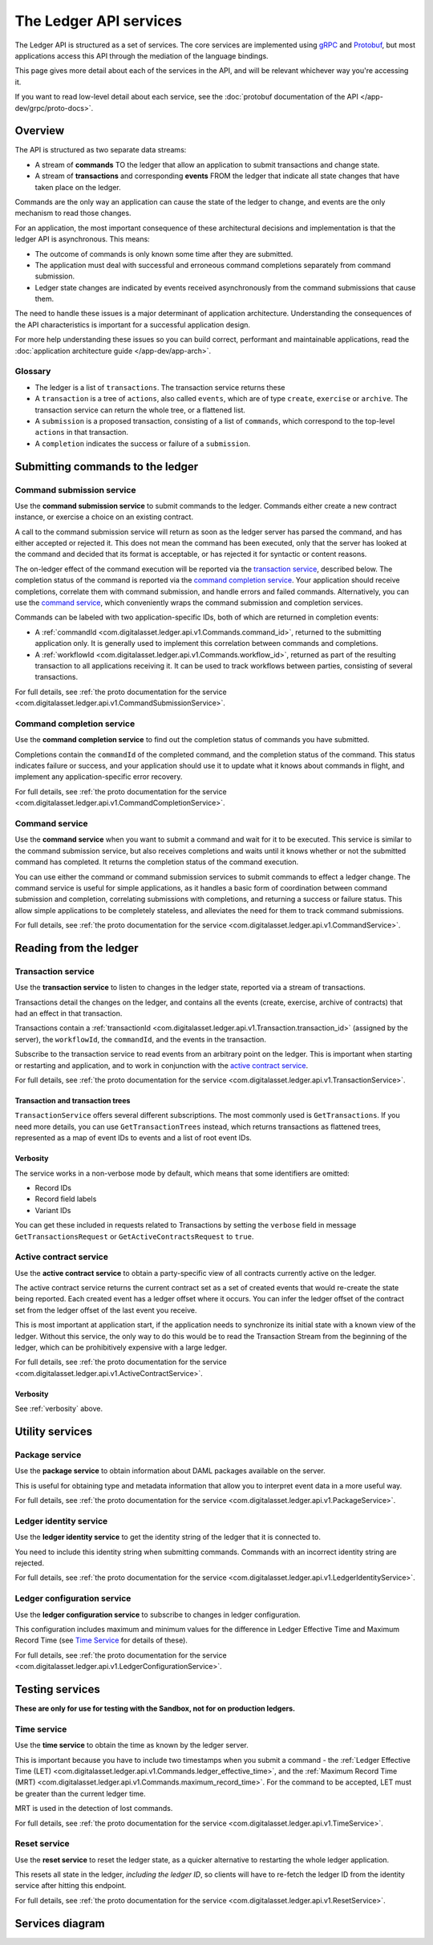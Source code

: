 .. Copyright (c) 2019 Digital Asset (Switzerland) GmbH and/or its affiliates. All rights reserved.
.. SPDX-License-Identifier: Apache-2.0

The Ledger API services
#######################

The Ledger API is structured as a set of services. The core services are implemented using `gRPC <https://grpc.io/>`__ and `Protobuf <https://developers.google.com/protocol-buffers/>`__, but most applications access this API through the mediation of the language bindings.

This page gives more detail about each of the services in the API, and will be relevant whichever way you're accessing it.

If you want to read low-level detail about each service, see the :doc:`protobuf documentation of the API </app-dev/grpc/proto-docs>`.

Overview
********

The API is structured as two separate data streams:

-  A stream of **commands** TO the ledger that allow an application to submit transactions and change state.
-  A stream of **transactions** and corresponding **events** FROM the ledger that indicate all state changes that have taken place on the ledger.

Commands are the only way an application can cause the state of the ledger to change, and events are the only mechanism to read those changes.

For an application, the most important consequence of these architectural decisions and implementation is that the ledger API is asynchronous. This means:

-  The outcome of commands is only known some time after they are submitted.
-  The application must deal with successful and erroneous command completions separately from command submission.
-  Ledger state changes are indicated by events received asynchronously from the command submissions that cause them.

The need to handle these issues is a major determinant of application architecture. Understanding the consequences of the API characteristics is important for a successful application design.

For more help understanding these issues so you can build correct, performant and maintainable applications, read the :doc:`application architecture guide </app-dev/app-arch>`.

Glossary
========

- The ledger is a list of ``transactions``. The transaction service returns these
- A ``transaction`` is a tree of ``actions``, also called ``events``, which are of type ``create``, ``exercise`` or ``archive``. The transaction service can return the whole tree, or a flattened list.
- A ``submission`` is a proposed transaction, consisting of a list of ``commands``, which correspond to the top-level ``actions`` in that transaction.
- A ``completion`` indicates the success or failure of a ``submission``.

Submitting commands to the ledger
*********************************

.. _command-submission-service:

Command submission service
==========================

Use the **command submission service** to submit commands to the ledger. Commands either create a new contract instance, or exercise a choice on an existing contract.

A call to the command submission service will return as soon as the ledger server has parsed the command, and has either accepted or rejected it. This does not mean the command has been executed, only that the server has looked at the command and decided that its format is acceptable, or has rejected it for syntactic or content reasons.

The on-ledger effect of the command execution will be reported via the `transaction service <#transaction-service>`__, described below. The completion status of the command is reported via the `command completion service <#command-completion-service>`__. Your application should receive completions, correlate them with command submission, and handle errors and failed commands. Alternatively, you can use the `command service <#command-service>`__, which conveniently wraps the command submission and completion services.

Commands can be labeled with two application-specific IDs, both of which are returned in completion events:

- A :ref:`commandId <com.digitalasset.ledger.api.v1.Commands.command_id>`, returned to the submitting application only. It is generally used to implement this correlation between commands and completions. 
- A :ref:`workflowId <com.digitalasset.ledger.api.v1.Commands.workflow_id>`, returned as part of the resulting transaction to all applications receiving it. It can be used to track workflows between parties, consisting of several transactions.

For full details, see :ref:`the proto documentation for the service <com.digitalasset.ledger.api.v1.CommandSubmissionService>`.

.. _command-completion-service:

Command completion service
==========================

Use the **command completion service** to find out the completion status of commands you have submitted.

Completions contain the ``commandId`` of the completed command, and the completion status of the command. This status indicates failure or success, and your application should use it to update what it knows about commands in flight, and implement any application-specific error recovery.

For full details, see :ref:`the proto documentation for the service <com.digitalasset.ledger.api.v1.CommandCompletionService>`.

.. _command-service:

Command service
===============

Use the **command service** when you want to submit a command and wait for it to be executed. This service is similar to the command submission service, but also receives completions and waits until it knows whether or not the submitted command has completed. It returns the completion status of the command execution.

You can use either the command or command submission services to submit commands to effect a ledger change. The command service is useful for simple applications, as it handles a basic form of coordination between command submission and completion, correlating submissions with completions, and returning a success or failure status. This allow simple applications to be completely stateless, and alleviates the need for them to track command submissions.

For full details, see :ref:`the proto documentation for the service <com.digitalasset.ledger.api.v1.CommandService>`.

Reading from the ledger
***********************

.. _transaction-service:

Transaction service
===================

Use the **transaction service** to listen to changes in the ledger state, reported via a stream of transactions.

Transactions detail the changes on the ledger, and contains all the events (create, exercise, archive of contracts) that had an effect in that transaction.

Transactions contain a :ref:`transactionId <com.digitalasset.ledger.api.v1.Transaction.transaction_id>` (assigned by the server), the ``workflowId``, the ``commandId``, and the events in the transaction.

Subscribe to the transaction service to read events from an arbitrary point on the ledger. This is important when starting or restarting and application, and to work in conjunction with the `active contract service <#active-contract-service>`__.

For full details, see :ref:`the proto documentation for the service <com.digitalasset.ledger.api.v1.TransactionService>`.

Transaction and transaction trees
---------------------------------

``TransactionService`` offers several different subscriptions. The most commonly used is ``GetTransactions``. If you need more details, you can use ``GetTransactionTrees`` instead, which returns transactions as flattened trees, represented as a map of event IDs to events and a list of root event IDs.

.. _verbosity:

Verbosity
---------

The service works in a non-verbose mode by default, which means that some identifiers are omitted:

- Record IDs
- Record field labels
- Variant IDs

You can get these included in requests related to Transactions by setting the ``verbose`` field in message ``GetTransactionsRequest`` or ``GetActiveContractsRequest`` to ``true``.

.. _active-contract-service:

Active contract service
=======================

Use the **active contract service** to obtain a party-specific view of all contracts currently active on the ledger.

The active contract service returns the current contract set as a set of created events that would re-create the state being reported. Each created event has a ledger offset where it occurs. You can infer the ledger offset of the contract set from the ledger offset of the last event you receive.

This is most important at application start, if the application needs to synchronize its initial state with a known view of the ledger. Without this service, the only way to do this would be to read the Transaction Stream from the beginning of the ledger, which can be prohibitively expensive with a large ledger.

For full details, see :ref:`the proto documentation for the service <com.digitalasset.ledger.api.v1.ActiveContractService>`.

Verbosity
---------

See :ref:`verbosity` above.

Utility services
****************

.. _package-service:

Package service
===============

Use the **package service** to obtain information about DAML packages available on the server.

This is useful for obtaining type and metadata information that allow you to interpret event data in a more useful way.

For full details, see :ref:`the proto documentation for the service <com.digitalasset.ledger.api.v1.PackageService>`.

.. _ledger-identity-service:

Ledger identity service
=======================

Use the **ledger identity service** to get the identity string of the ledger that it is connected to.

You need to include this identity string when submitting commands. Commands with an incorrect identity string are rejected.

For full details, see :ref:`the proto documentation for the service <com.digitalasset.ledger.api.v1.LedgerIdentityService>`.

.. _ledger-configuration-service:

Ledger configuration service
============================

Use the **ledger configuration service** to subscribe to changes in ledger configuration.

This configuration includes maximum and minimum values for the difference in Ledger Effective Time and Maximum Record Time (see `Time Service <#time-service>`__ for details of these).

For full details, see :ref:`the proto documentation for the service <com.digitalasset.ledger.api.v1.LedgerConfigurationService>`.

.. _time-service:

Testing services
****************

**These are only for use for testing with the Sandbox, not for on production ledgers.**

Time service
============

Use the **time service** to obtain the time as known by the ledger server.

This is important because you have to include two timestamps when you submit a command - the :ref:`Ledger Effective Time (LET) <com.digitalasset.ledger.api.v1.Commands.ledger_effective_time>`, and the :ref:`Maximum Record Time (MRT) <com.digitalasset.ledger.api.v1.Commands.maximum_record_time>`. For the command to be accepted, LET must be greater than the current ledger time.

MRT is used in the detection of lost commands.

For full details, see :ref:`the proto documentation for the service <com.digitalasset.ledger.api.v1.TimeService>`.

.. _reset-service:

Reset service
=============

Use the **reset service** to reset the ledger state, as a quicker alternative to restarting the whole ledger application.

This resets all state in the ledger, *including the ledger ID*, so clients will have to re-fetch the ledger ID from the identity service after hitting this endpoint.

For full details, see :ref:`the proto documentation for the service <com.digitalasset.ledger.api.v1.ResetService>`.

Services diagram
****************

.. image:: ./images/services.svg
